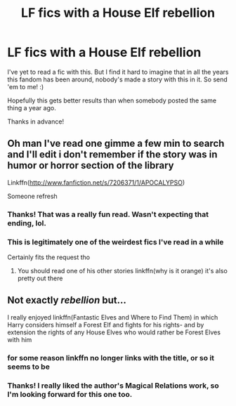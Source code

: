 #+TITLE: LF fics with a House Elf rebellion

* LF fics with a House Elf rebellion
:PROPERTIES:
:Author: Efficient_Assistant
:Score: 10
:DateUnix: 1575351541.0
:DateShort: 2019-Dec-03
:FlairText: Request
:END:
I've yet to read a fic with this. But I find it hard to imagine that in all the years this fandom has been around, nobody's made a story with this in it. So send 'em to me! :)

Hopefully this gets better results than when somebody posted the same thing a year ago.

Thanks in advance!


** Oh man I've read one gimme a few min to search and I'll edit i don't remember if the story was in humor or horror section of the library

Linkffn([[http://www.fanfiction.net/s/7206371/1/APOCALYPSO]])

Someone refresh
:PROPERTIES:
:Author: GravityMyGuy
:Score: 5
:DateUnix: 1575362762.0
:DateShort: 2019-Dec-03
:END:

*** Thanks! That was a really fun read. Wasn't expecting that ending, lol.
:PROPERTIES:
:Author: Efficient_Assistant
:Score: 2
:DateUnix: 1575454316.0
:DateShort: 2019-Dec-04
:END:


*** This is legitimately one of the weirdest fics I've read in a while

Certainly fits the request tho
:PROPERTIES:
:Author: Pempelune
:Score: 1
:DateUnix: 1575378274.0
:DateShort: 2019-Dec-03
:END:

**** You should read one of his other stories linkffn(why is it orange) it's also pretty out there
:PROPERTIES:
:Author: GravityMyGuy
:Score: 1
:DateUnix: 1575410943.0
:DateShort: 2019-Dec-04
:END:


** Not exactly /rebellion/ but...

I really enjoyed linkffn(Fantastic Elves and Where to Find Them) in which Harry considers himself a Forest Elf and fights for his rights- and by extension the rights of any House Elves who would rather be Forest Elves with him
:PROPERTIES:
:Author: jesterxgirl
:Score: 4
:DateUnix: 1575354762.0
:DateShort: 2019-Dec-03
:END:

*** for some reason linkffn no longer links with the title, or so it seems to be
:PROPERTIES:
:Author: LurkerBeDammed
:Score: 2
:DateUnix: 1575358658.0
:DateShort: 2019-Dec-03
:END:


*** Thanks! I really liked the author's Magical Relations work, so I'm looking forward for this one too.
:PROPERTIES:
:Author: Efficient_Assistant
:Score: 2
:DateUnix: 1575454431.0
:DateShort: 2019-Dec-04
:END:
